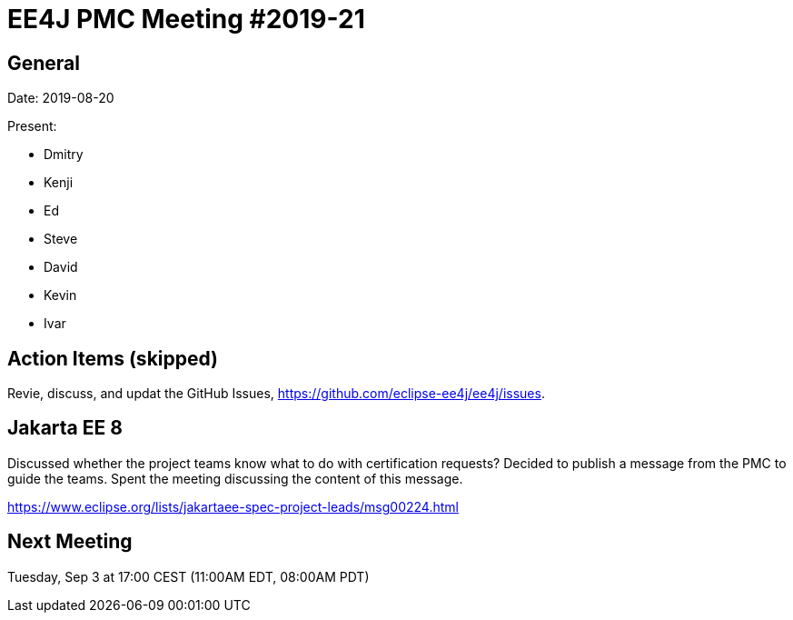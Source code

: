 = EE4J PMC Meeting #2019-21

== General

Date: 2019-08-20

Present:

* Dmitry
* Kenji
* Ed 
* Steve
* David
* Kevin
* Ivar

== Action Items (skipped)

Revie, discuss, and updat the GitHub Issues, https://github.com/eclipse-ee4j/ee4j/issues.

== Jakarta EE 8

Discussed whether the project teams know what to do with certification requests?
Decided to publish a message from the PMC to guide the teams. 
Spent the meeting discussing the content of this message.

https://www.eclipse.org/lists/jakartaee-spec-project-leads/msg00224.html

== Next Meeting

Tuesday, Sep 3 at 17:00 CEST (11:00AM EDT, 08:00AM PDT)

